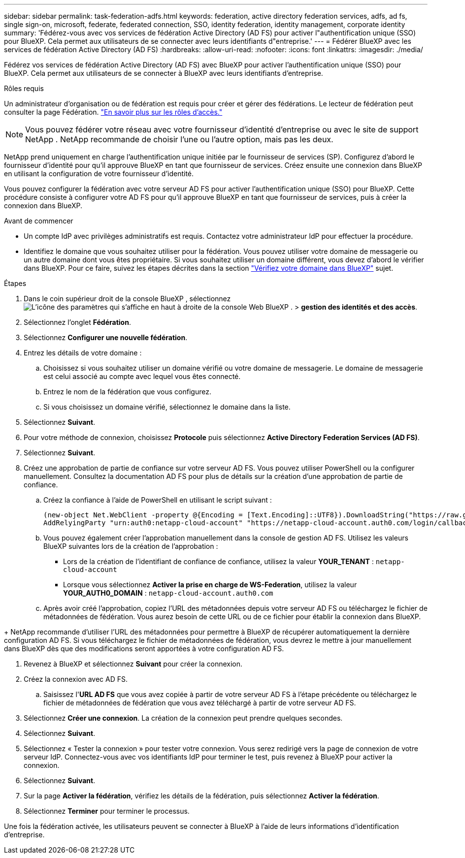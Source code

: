 ---
sidebar: sidebar 
permalink: task-federation-adfs.html 
keywords: federation, active directory federation services, adfs, ad fs, single sign-on, microsoft, federate, federated connection, SSO, identity federation, identity management, corporate identity 
summary: 'Fédérez-vous avec vos services de fédération Active Directory (AD FS) pour activer l"authentification unique (SSO) pour BlueXP. Cela permet aux utilisateurs de se connecter avec leurs identifiants d"entreprise.' 
---
= Fédérer BlueXP avec les services de fédération Active Directory (AD FS)
:hardbreaks:
:allow-uri-read: 
:nofooter: 
:icons: font
:linkattrs: 
:imagesdir: ./media/


[role="lead"]
Fédérez vos services de fédération Active Directory (AD FS) avec BlueXP pour activer l'authentification unique (SSO) pour BlueXP. Cela permet aux utilisateurs de se connecter à BlueXP avec leurs identifiants d'entreprise.

.Rôles requis
Un administrateur d'organisation ou de fédération est requis pour créer et gérer des fédérations. Le lecteur de fédération peut consulter la page Fédération. link:reference-iam-predefined-roles.html["En savoir plus sur les rôles d’accès."]


NOTE: Vous pouvez fédérer votre réseau avec votre fournisseur d'identité d'entreprise ou avec le site de support NetApp . NetApp recommande de choisir l'une ou l'autre option, mais pas les deux.

NetApp prend uniquement en charge l'authentification unique initiée par le fournisseur de services (SP). Configurez d'abord le fournisseur d'identité pour qu'il approuve BlueXP en tant que fournisseur de services. Créez ensuite une connexion dans BlueXP en utilisant la configuration de votre fournisseur d'identité.

Vous pouvez configurer la fédération avec votre serveur AD FS pour activer l'authentification unique (SSO) pour BlueXP. Cette procédure consiste à configurer votre AD FS pour qu'il approuve BlueXP en tant que fournisseur de services, puis à créer la connexion dans BlueXP.

.Avant de commencer
* Un compte IdP avec privilèges administratifs est requis. Contactez votre administrateur IdP pour effectuer la procédure.
* Identifiez le domaine que vous souhaitez utiliser pour la fédération. Vous pouvez utiliser votre domaine de messagerie ou un autre domaine dont vous êtes propriétaire. Si vous souhaitez utiliser un domaine différent, vous devez d'abord le vérifier dans BlueXP. Pour ce faire, suivez les étapes décrites dans la section link:task-federation-verify-domain.html["Vérifiez votre domaine dans BlueXP"] sujet.


.Étapes
. Dans le coin supérieur droit de la console BlueXP , sélectionnez image:icon-settings-option.png["L'icône des paramètres qui s'affiche en haut à droite de la console Web BlueXP ."] > *gestion des identités et des accès*.
. Sélectionnez l'onglet *Fédération*.
. Sélectionnez *Configurer une nouvelle fédération*.
. Entrez les détails de votre domaine :
+
.. Choisissez si vous souhaitez utiliser un domaine vérifié ou votre domaine de messagerie. Le domaine de messagerie est celui associé au compte avec lequel vous êtes connecté.
.. Entrez le nom de la fédération que vous configurez.
.. Si vous choisissez un domaine vérifié, sélectionnez le domaine dans la liste.


. Sélectionnez *Suivant*.
. Pour votre méthode de connexion, choisissez *Protocole* puis sélectionnez *Active Directory Federation Services (AD FS)*.
. Sélectionnez *Suivant*.
. Créez une approbation de partie de confiance sur votre serveur AD FS. Vous pouvez utiliser PowerShell ou la configurer manuellement. Consultez la documentation AD FS pour plus de détails sur la création d'une approbation de partie de confiance.
+
.. Créez la confiance à l’aide de PowerShell en utilisant le script suivant :
+
[source, powershell]
----
(new-object Net.WebClient -property @{Encoding = [Text.Encoding]::UTF8}).DownloadString("https://raw.github.com/auth0/AD FS-auth0/master/AD FS.ps1") | iex
AddRelyingParty "urn:auth0:netapp-cloud-account" "https://netapp-cloud-account.auth0.com/login/callback"
----
.. Vous pouvez également créer l'approbation manuellement dans la console de gestion AD FS. Utilisez les valeurs BlueXP suivantes lors de la création de l'approbation :
+
*** Lors de la création de l'identifiant de confiance de confiance, utilisez la valeur **YOUR_TENANT** :  `netapp-cloud-account`
*** Lorsque vous sélectionnez *Activer la prise en charge de WS-Federation*, utilisez la valeur **YOUR_AUTH0_DOMAIN** :  `netapp-cloud-account.auth0.com`


.. Après avoir créé l'approbation, copiez l'URL des métadonnées depuis votre serveur AD FS ou téléchargez le fichier de métadonnées de fédération. Vous aurez besoin de cette URL ou de ce fichier pour établir la connexion dans BlueXP.




+ NetApp recommande d'utiliser l'URL des métadonnées pour permettre à BlueXP de récupérer automatiquement la dernière configuration AD FS. Si vous téléchargez le fichier de métadonnées de fédération, vous devrez le mettre à jour manuellement dans BlueXP dès que des modifications seront apportées à votre configuration AD FS.

. Revenez à BlueXP et sélectionnez *Suivant* pour créer la connexion.
. Créez la connexion avec AD FS.
+
.. Saisissez l'*URL AD FS* que vous avez copiée à partir de votre serveur AD FS à l'étape précédente ou téléchargez le fichier de métadonnées de fédération que vous avez téléchargé à partir de votre serveur AD FS.


. Sélectionnez *Créer une connexion*. La création de la connexion peut prendre quelques secondes.
. Sélectionnez *Suivant*.
. Sélectionnez « Tester la connexion » pour tester votre connexion. Vous serez redirigé vers la page de connexion de votre serveur IdP. Connectez-vous avec vos identifiants IdP pour terminer le test, puis revenez à BlueXP pour activer la connexion.
. Sélectionnez *Suivant*.
. Sur la page *Activer la fédération*, vérifiez les détails de la fédération, puis sélectionnez *Activer la fédération*.
. Sélectionnez *Terminer* pour terminer le processus.


Une fois la fédération activée, les utilisateurs peuvent se connecter à BlueXP à l’aide de leurs informations d’identification d’entreprise.
